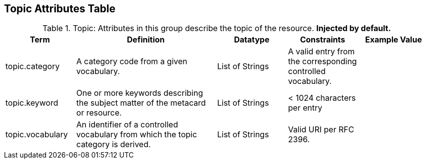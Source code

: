 ﻿:title: Topic Attributes Table
:type: subAppendix
:order: 09
:parent: Catalog Taxonomy
:status: published
:summary: Attributes in this group describe the topic of the resource.

== {title}

.Topic: Attributes in this group describe the topic of the resource. *Injected by default.*
[cols="1,2,1,1,1" options="header"]
|===

|Term
|Definition
|Datatype
|Constraints
|Example Value

|topic.category
|A category code from a given vocabulary.
|List of Strings
|A valid entry from the corresponding controlled vocabulary.
|

|topic.keyword
|One or more keywords describing the subject matter of the
metacard or resource.
|List of Strings
|< 1024 characters per entry
|

|topic.vocabulary
|An identifier of a controlled vocabulary from which the
topic category is derived.
|List of Strings
|Valid URI per RFC 2396.
|

|===
